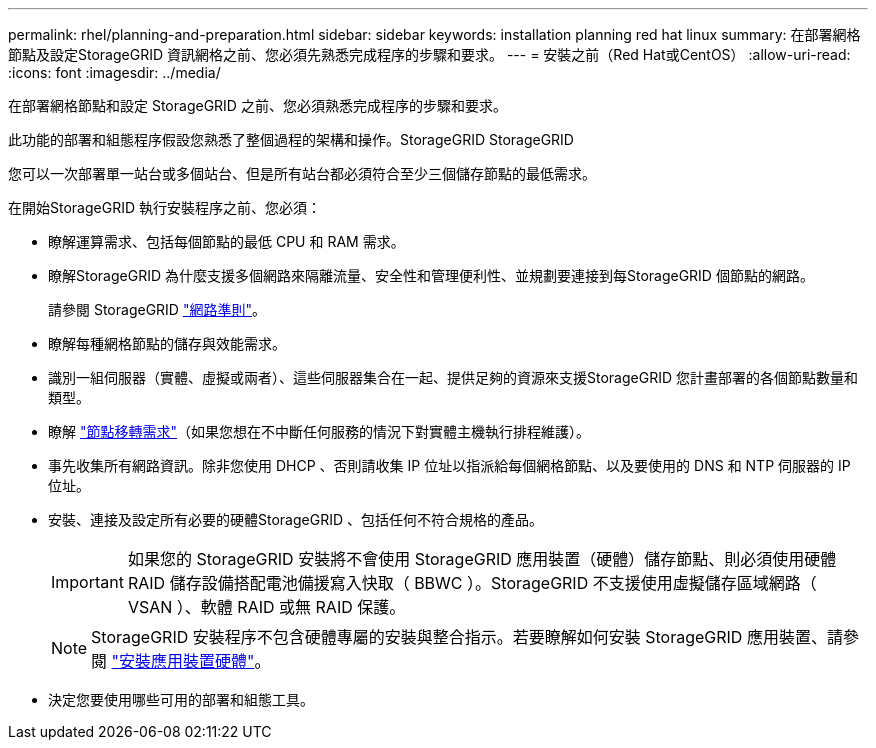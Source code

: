 ---
permalink: rhel/planning-and-preparation.html 
sidebar: sidebar 
keywords: installation planning red hat linux 
summary: 在部署網格節點及設定StorageGRID 資訊網格之前、您必須先熟悉完成程序的步驟和要求。 
---
= 安裝之前（Red Hat或CentOS）
:allow-uri-read: 
:icons: font
:imagesdir: ../media/


[role="lead"]
在部署網格節點和設定 StorageGRID 之前、您必須熟悉完成程序的步驟和要求。

此功能的部署和組態程序假設您熟悉了整個過程的架構和操作。StorageGRID StorageGRID

您可以一次部署單一站台或多個站台、但是所有站台都必須符合至少三個儲存節點的最低需求。

在開始StorageGRID 執行安裝程序之前、您必須：

* 瞭解運算需求、包括每個節點的最低 CPU 和 RAM 需求。
* 瞭解StorageGRID 為什麼支援多個網路來隔離流量、安全性和管理便利性、並規劃要連接到每StorageGRID 個節點的網路。
+
請參閱 StorageGRID link:../network/index.html["網路準則"]。

* 瞭解每種網格節點的儲存與效能需求。
* 識別一組伺服器（實體、虛擬或兩者）、這些伺服器集合在一起、提供足夠的資源來支援StorageGRID 您計畫部署的各個節點數量和類型。
* 瞭解 link:node-container-migration-requirements.html["節點移轉需求"]（如果您想在不中斷任何服務的情況下對實體主機執行排程維護）。
* 事先收集所有網路資訊。除非您使用 DHCP 、否則請收集 IP 位址以指派給每個網格節點、以及要使用的 DNS 和 NTP 伺服器的 IP 位址。
* 安裝、連接及設定所有必要的硬體StorageGRID 、包括任何不符合規格的產品。
+

IMPORTANT: 如果您的 StorageGRID 安裝將不會使用 StorageGRID 應用裝置（硬體）儲存節點、則必須使用硬體 RAID 儲存設備搭配電池備援寫入快取（ BBWC ）。StorageGRID 不支援使用虛擬儲存區域網路（ VSAN ）、軟體 RAID 或無 RAID 保護。

+

NOTE: StorageGRID 安裝程序不包含硬體專屬的安裝與整合指示。若要瞭解如何安裝 StorageGRID 應用裝置、請參閱 link:../installconfig/index.html["安裝應用裝置硬體"]。

* 決定您要使用哪些可用的部署和組態工具。

